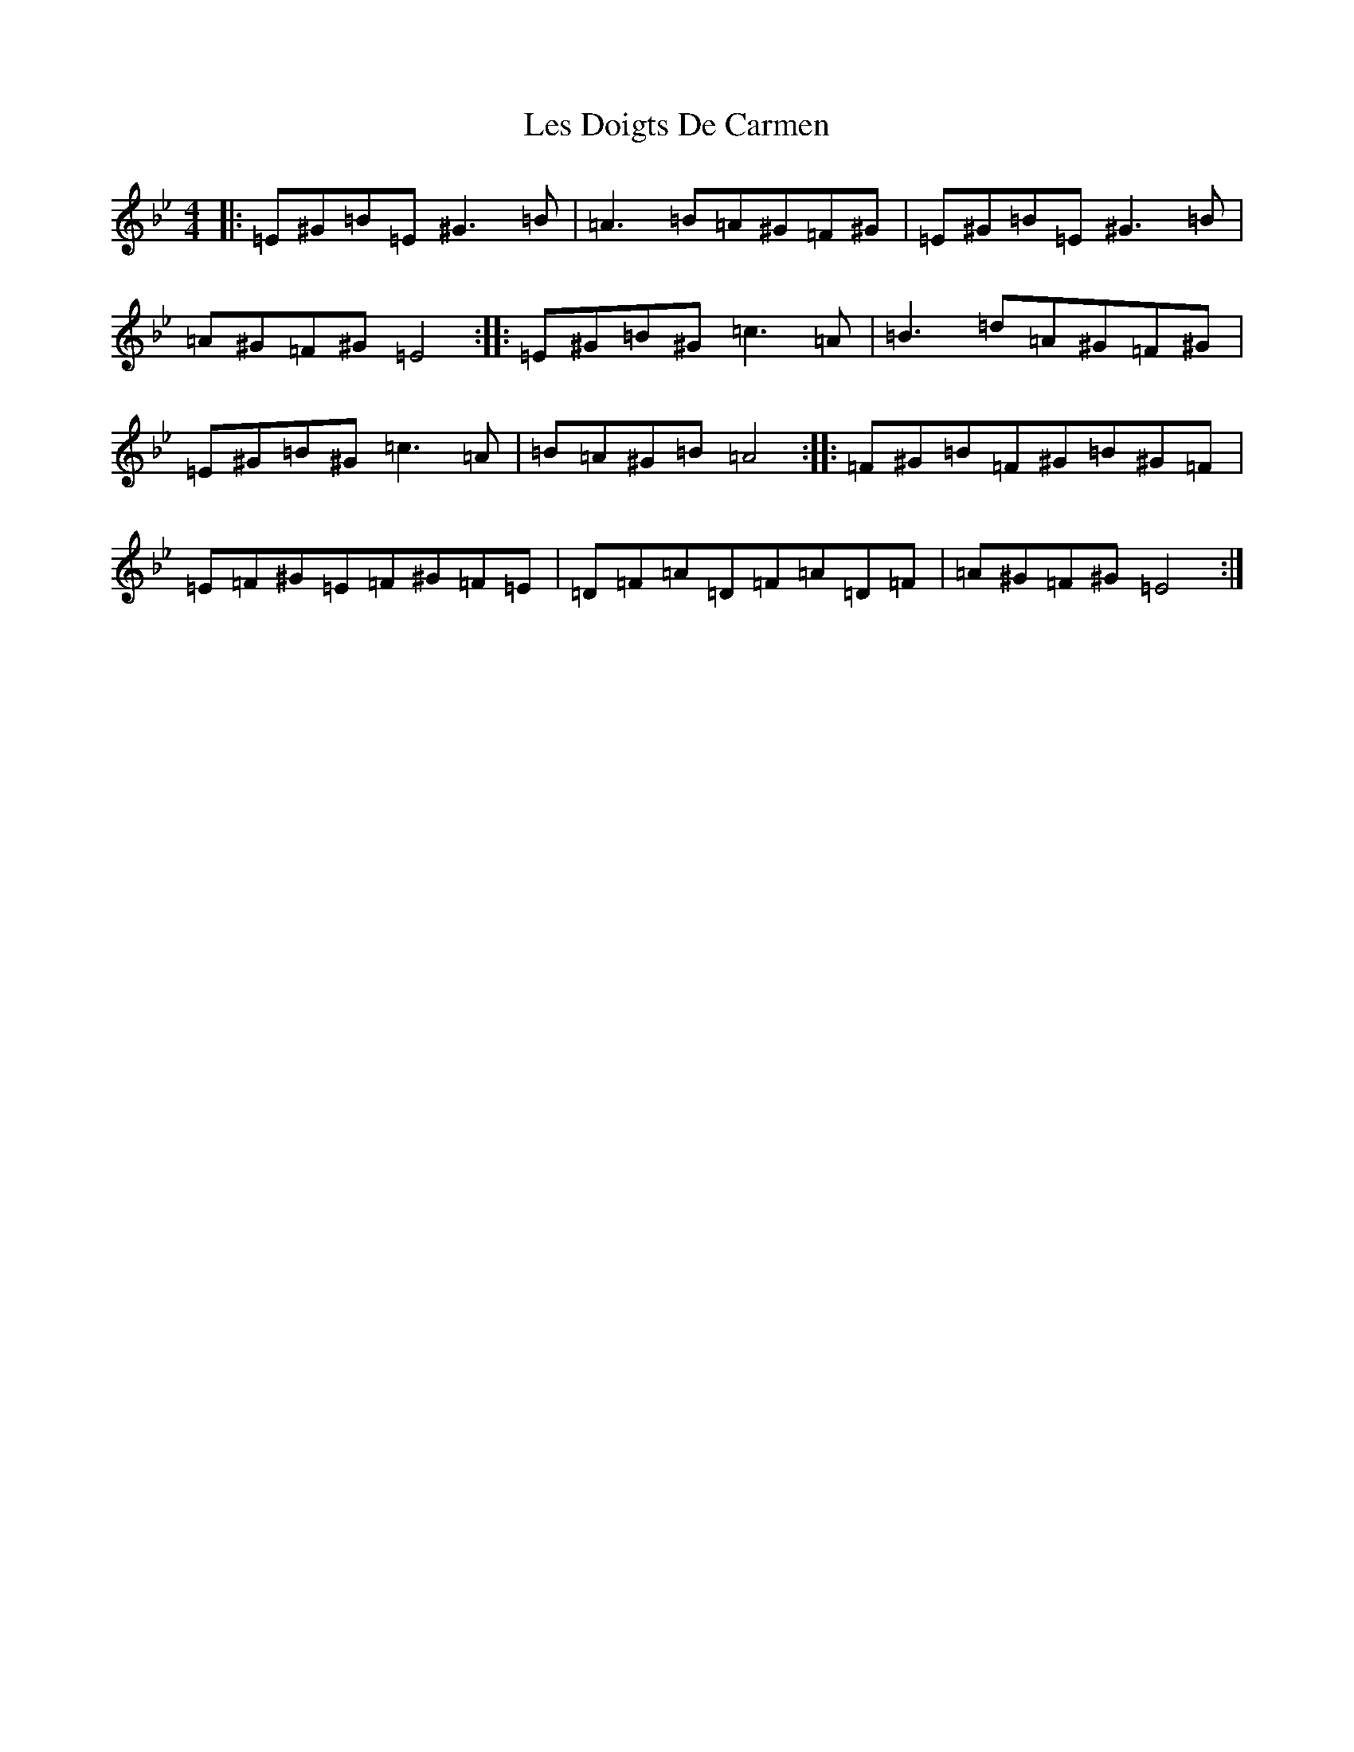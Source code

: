 X: 21569
T: Les Doigts De Carmen
S: https://thesession.org/tunes/10021#setting10021
Z: E Dorian
R: reel
M:4/4
L:1/8
K: C Dorian
|:=E^G=B=E^G3=B|=A3=B=A^G=F^G|=E^G=B=E^G3=B|=A^G=F^G=E4:||:=E^G=B^G=c3=A|=B3=d=A^G=F^G|=E^G=B^G=c3=A|=B=A^G=B=A4:||:=F^G=B=F^G=B^G=F|=E=F^G=E=F^G=F=E|=D=F=A=D=F=A=D=F|=A^G=F^G=E4:|